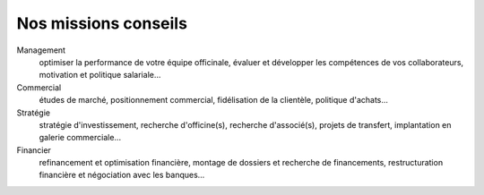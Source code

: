 =======================
 Nos missions conseils
=======================

Management
  optimiser la performance de votre équipe officinale, évaluer et développer les compétences de vos collaborateurs, motivation et politique salariale...

Commercial
  études de marché, positionnement commercial, fidélisation de la clientèle, politique d'achats...

Stratégie
  stratégie d'investissement, recherche d'officine(s), recherche d'associé(s), projets de transfert, implantation en galerie commerciale...

Financier
  refinancement et optimisation financière, montage de dossiers et recherche de financements, restructuration financière et négociation avec les banques...

